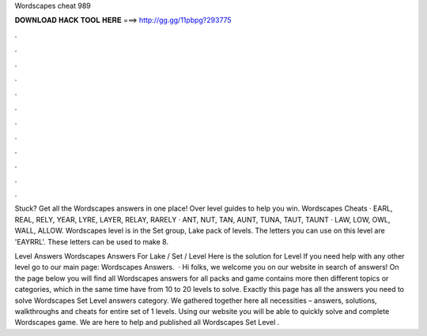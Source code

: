 Wordscapes cheat 989



𝐃𝐎𝐖𝐍𝐋𝐎𝐀𝐃 𝐇𝐀𝐂𝐊 𝐓𝐎𝐎𝐋 𝐇𝐄𝐑𝐄 ===> http://gg.gg/11pbpg?293775



.



.



.



.



.



.



.



.



.



.



.



.

Stuck? Get all the Wordscapes answers in one place! Over level guides to help you win. Wordscapes Cheats · EARL, REAL, RELY, YEAR, LYRE, LAYER, RELAY, RARELY · ANT, NUT, TAN, AUNT, TUNA, TAUT, TAUNT · LAW, LOW, OWL, WALL, ALLOW. Wordscapes level is in the Set group, Lake pack of levels. The letters you can use on this level are 'EAYRRL'. These letters can be used to make 8.

Level Answers Wordscapes Answers For Lake / Set / Level Here is the solution for Level If you need help with any other level go to our main page: Wordscapes Answers.  · Hi folks, we welcome you on our website in search of answers! On the page below you will find all Wordscapes answers for all packs and  game contains more then different topics or categories, which in the same time have from 10 to 20 levels to solve. Exactly this page has all the answers you need to solve Wordscapes Set Level answers category. We gathered together here all necessities – answers, solutions, walkthroughs and cheats for entire set of 1 levels. Using our website you will be able to quickly solve and complete Wordscapes game. We are here to help and published all Wordscapes Set Level .
